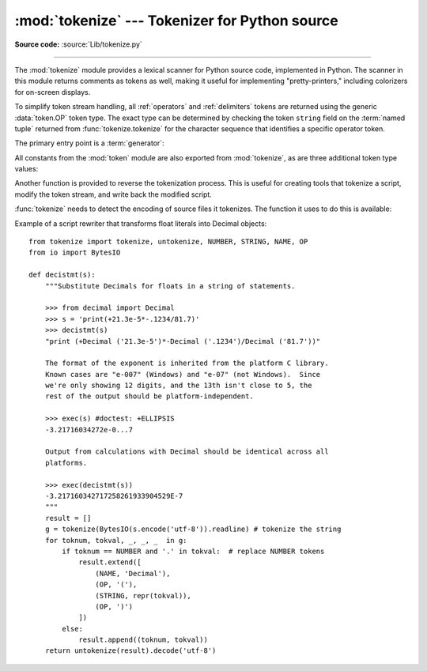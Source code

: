 :mod:`tokenize` --- Tokenizer for Python source
===============================================

.. module:: tokenize
   :synopsis: Lexical scanner for Python source code.
.. moduleauthor:: Ka Ping Yee
.. sectionauthor:: Fred L. Drake, Jr. <fdrake@acm.org>

**Source code:** :source:`Lib/tokenize.py`

--------------

The :mod:`tokenize` module provides a lexical scanner for Python source code,
implemented in Python.  The scanner in this module returns comments as tokens
as well, making it useful for implementing "pretty-printers," including
colorizers for on-screen displays.

To simplify token stream handling, all :ref:`operators` and :ref:`delimiters`
tokens are returned using the generic :data:`token.OP` token type.  The exact
type can be determined by checking the token ``string`` field on the
:term:`named tuple` returned from :func:`tokenize.tokenize` for the character
sequence that identifies a specific operator token.

The primary entry point is a :term:`generator`:

.. function:: tokenize(readline)

   The :func:`tokenize` generator requires one argument, *readline*, which
   must be a callable object which provides the same interface as the
   :meth:`io.IOBase.readline` method of file objects.  Each call to the
   function should return one line of input as bytes.

   The generator produces 5-tuples with these members: the token type; the
   token string; a 2-tuple ``(srow, scol)`` of ints specifying the row and
   column where the token begins in the source; a 2-tuple ``(erow, ecol)`` of
   ints specifying the row and column where the token ends in the source; and
   the line on which the token was found. The line passed (the last tuple item)
   is the *logical* line; continuation lines are included.  The 5 tuple is
   returned as a :term:`named tuple` with the field names:
   ``type string start end line``.

   .. versionchanged:: 3.1
      Added support for named tuples.

   :func:`tokenize` determines the source encoding of the file by looking for a
   UTF-8 BOM or encoding cookie, according to :pep:`263`.


All constants from the :mod:`token` module are also exported from
:mod:`tokenize`, as are three additional token type values:

.. data:: COMMENT

   Token value used to indicate a comment.


.. data:: NL

   Token value used to indicate a non-terminating newline.  The NEWLINE token
   indicates the end of a logical line of Python code; NL tokens are generated
   when a logical line of code is continued over multiple physical lines.


.. data:: ENCODING

    Token value that indicates the encoding used to decode the source bytes
    into text. The first token returned by :func:`tokenize` will always be an
    ENCODING token.


Another function is provided to reverse the tokenization process. This is
useful for creating tools that tokenize a script, modify the token stream, and
write back the modified script.


.. function:: untokenize(iterable)

    Converts tokens back into Python source code.  The *iterable* must return
    sequences with at least two elements, the token type and the token string.
    Any additional sequence elements are ignored.

    The reconstructed script is returned as a single string.  The result is
    guaranteed to tokenize back to match the input so that the conversion is
    lossless and round-trips are assured.  The guarantee applies only to the
    token type and token string as the spacing between tokens (column
    positions) may change.

    It returns bytes, encoded using the ENCODING token, which is the first
    token sequence output by :func:`tokenize`.


:func:`tokenize` needs to detect the encoding of source files it tokenizes. The
function it uses to do this is available:

.. function:: detect_encoding(readline)

    The :func:`detect_encoding` function is used to detect the encoding that
    should be used to decode a Python source file. It requires one argument,
    readline, in the same way as the :func:`tokenize` generator.

    It will call readline a maximum of twice, and return the encoding used
    (as a string) and a list of any lines (not decoded from bytes) it has read
    in.

    It detects the encoding from the presence of a UTF-8 BOM or an encoding
    cookie as specified in :pep:`263`. If both a BOM and a cookie are present,
    but disagree, a SyntaxError will be raised. Note that if the BOM is found,
    ``'utf-8-sig'`` will be returned as an encoding.

    If no encoding is specified, then the default of ``'utf-8'`` will be
    returned.

    Use :func:`open` to open Python source files: it uses
    :func:`detect_encoding` to detect the file encoding.


.. function:: open(filename)

   Open a file in read only mode using the encoding detected by
   :func:`detect_encoding`.

   .. versionadded:: 3.2


Example of a script rewriter that transforms float literals into Decimal
objects::

    from tokenize import tokenize, untokenize, NUMBER, STRING, NAME, OP
    from io import BytesIO

    def decistmt(s):
        """Substitute Decimals for floats in a string of statements.

        >>> from decimal import Decimal
        >>> s = 'print(+21.3e-5*-.1234/81.7)'
        >>> decistmt(s)
        "print (+Decimal ('21.3e-5')*-Decimal ('.1234')/Decimal ('81.7'))"

        The format of the exponent is inherited from the platform C library.
        Known cases are "e-007" (Windows) and "e-07" (not Windows).  Since
        we're only showing 12 digits, and the 13th isn't close to 5, the
        rest of the output should be platform-independent.

        >>> exec(s) #doctest: +ELLIPSIS
        -3.21716034272e-0...7

        Output from calculations with Decimal should be identical across all
        platforms.

        >>> exec(decistmt(s))
        -3.217160342717258261933904529E-7
        """
        result = []
        g = tokenize(BytesIO(s.encode('utf-8')).readline) # tokenize the string
        for toknum, tokval, _, _, _  in g:
            if toknum == NUMBER and '.' in tokval:  # replace NUMBER tokens
                result.extend([
                    (NAME, 'Decimal'),
                    (OP, '('),
                    (STRING, repr(tokval)),
                    (OP, ')')
                ])
            else:
                result.append((toknum, tokval))
        return untokenize(result).decode('utf-8')

